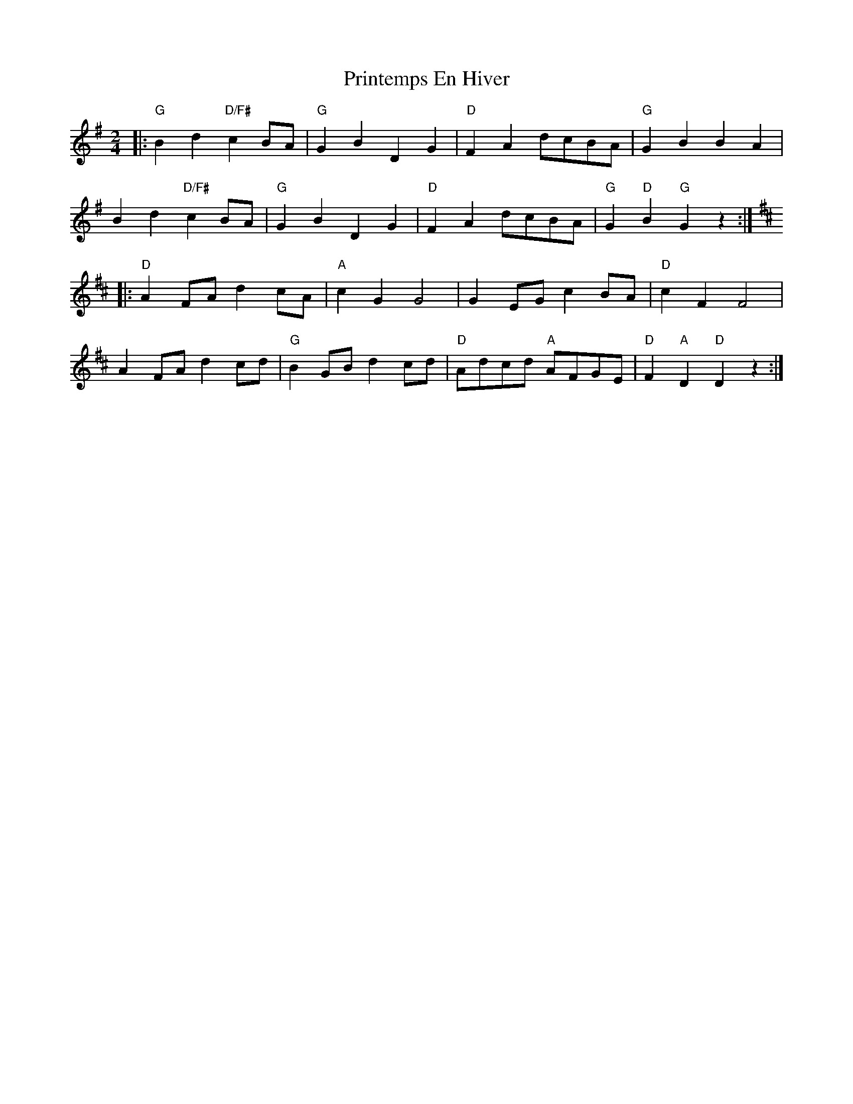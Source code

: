 X: 1
T: Printemps En Hiver
Z: MikkinNotts
S: https://thesession.org/tunes/15171#setting28134
R: polka
M: 2/4
L: 1/8
K: Gmaj
|:"G"B2 d2"D/F#"c2 BA|"G"G2 B2 D2 G2|"D"F2 A2 dcBA|"G"G2 B2 B2 A2|
B2 d2"D/F#"c2 BA|"G"G2 B2 D2 G2|"D"F2 A2 dcBA|"G"G2"D"B2"G" G2 z2:|
K:D
|:"D"A2 FA d2 cA|"A"c2 G2 G4|G2 EG c2 BA|"D"c2 F2 F4|
A2 FA d2 cd|"G"B2 GB d2 cd|"D" Adcd "A"AFGE |"D"F2"A" D2"D"D2 z2:|
